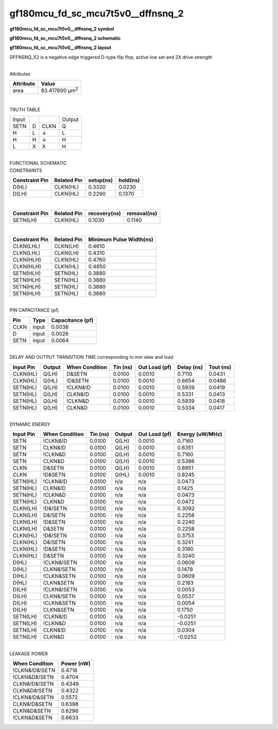 =======================================
gf180mcu_fd_sc_mcu7t5v0__dffnsnq_2
=======================================

**gf180mcu_fd_sc_mcu7t5v0__dffnsnq_2 symbol**

.. image:: gf180mcu_fd_sc_mcu7t5v0__dffnsnq_2.symbol.png
    :alt: gf180mcu_fd_sc_mcu7t5v0__dffnsnq_2 symbol

**gf180mcu_fd_sc_mcu7t5v0__dffnsnq_2 schematic**

.. image:: gf180mcu_fd_sc_mcu7t5v0__dffnsnq_2.schematic.png
    :alt: gf180mcu_fd_sc_mcu7t5v0__dffnsnq_2 schematic

**gf180mcu_fd_sc_mcu7t5v0__dffnsnq_2 layout**

.. image:: gf180mcu_fd_sc_mcu7t5v0__dffnsnq_2.layout.png
    :alt: gf180mcu_fd_sc_mcu7t5v0__dffnsnq_2 layout



DFFNSNQ_X2 is a negative edge triggered D-type flip flop, active low set and 2X drive strength

|
| Attributes

============= ======================
**Attribute** **Value**
area          83.417600 µm\ :sup:`2`
============= ======================

|

TRUTH TABLE

===== = ==== ======
Input        Output
SETN  D CLKN Q
H     L ↓    L
H     H ↓    H
L     X X    H
===== = ==== ======

|
| FUNCTIONAL SCHEMATIC

.. image:: gf180mcu_fd_sc_mcu7t5v0__dffnsnq_2.png

| CONSTRAINTS

================== =============== ============= ============
**Constraint Pin** **Related Pin** **setup(ns)** **hold(ns)**
D(HL)              CLKN(HL)        0.3320        0.0230
D(LH)              CLKN(HL)        0.2290        0.1370
================== =============== ============= ============

|

================== =============== ================ ===============
**Constraint Pin** **Related Pin** **recovery(ns)** **removal(ns)**
SETN(LH)           CLKN(HL)        0.1030           0.1140
================== =============== ================ ===============

|

================== =============== ===========================
**Constraint Pin** **Related Pin** **Minimum Pulse Width(ns)**
CLKN(LHL)          CLKN(LH)        0.4610
CLKN(LHL)          CLKN(LH)        0.4310
CLKN(HLH)          CLKN(HL)        0.4760
CLKN(HLH)          CLKN(HL)        0.4850
SETN(HLH)          SETN(HL)        0.3880
SETN(HLH)          SETN(HL)        0.3880
SETN(HLH)          SETN(HL)        0.3880
SETN(HLH)          SETN(HL)        0.3880
================== =============== ===========================

|
| PIN CAPACITANCE (pf)

======= ======== ====================
**Pin** **Type** **Capacitance (pf)**
CLKN    input    0.0038
D       input    0.0026
SETN    input    0.0064
======= ======== ====================

|
| DELAY AND OUTPUT TRANSITION TIME corresponding to min slew and load

+---------------+------------+--------------------+--------------+-------------------+----------------+---------------+
| **Input Pin** | **Output** | **When Condition** | **Tin (ns)** | **Out Load (pf)** | **Delay (ns)** | **Tout (ns)** |
+---------------+------------+--------------------+--------------+-------------------+----------------+---------------+
| CLKN(HL)      | Q(LH)      | D&SETN             | 0.0100       | 0.0010            | 0.7110         | 0.0431        |
+---------------+------------+--------------------+--------------+-------------------+----------------+---------------+
| CLKN(HL)      | Q(HL)      | !D&SETN            | 0.0100       | 0.0010            | 0.6654         | 0.0486        |
+---------------+------------+--------------------+--------------+-------------------+----------------+---------------+
| SETN(HL)      | Q(LH)      | !CLKN&!D           | 0.0100       | 0.0010            | 0.5939         | 0.0419        |
+---------------+------------+--------------------+--------------+-------------------+----------------+---------------+
| SETN(HL)      | Q(LH)      | CLKN&!D            | 0.0100       | 0.0010            | 0.5331         | 0.0413        |
+---------------+------------+--------------------+--------------+-------------------+----------------+---------------+
| SETN(HL)      | Q(LH)      | !CLKN&D            | 0.0100       | 0.0010            | 0.5939         | 0.0418        |
+---------------+------------+--------------------+--------------+-------------------+----------------+---------------+
| SETN(HL)      | Q(LH)      | CLKN&D             | 0.0100       | 0.0010            | 0.5334         | 0.0417        |
+---------------+------------+--------------------+--------------+-------------------+----------------+---------------+

|
| DYNAMIC ENERGY

+---------------+--------------------+--------------+------------+-------------------+---------------------+
| **Input Pin** | **When Condition** | **Tin (ns)** | **Output** | **Out Load (pf)** | **Energy (uW/MHz)** |
+---------------+--------------------+--------------+------------+-------------------+---------------------+
| SETN          | !CLKN&!D           | 0.0100       | Q(LH)      | 0.0010            | 0.7160              |
+---------------+--------------------+--------------+------------+-------------------+---------------------+
| SETN          | CLKN&!D            | 0.0100       | Q(LH)      | 0.0010            | 0.6351              |
+---------------+--------------------+--------------+------------+-------------------+---------------------+
| SETN          | !CLKN&D            | 0.0100       | Q(LH)      | 0.0010            | 0.7160              |
+---------------+--------------------+--------------+------------+-------------------+---------------------+
| SETN          | CLKN&D             | 0.0100       | Q(LH)      | 0.0010            | 0.5386              |
+---------------+--------------------+--------------+------------+-------------------+---------------------+
| CLKN          | D&SETN             | 0.0100       | Q(LH)      | 0.0010            | 0.8951              |
+---------------+--------------------+--------------+------------+-------------------+---------------------+
| CLKN          | !D&SETN            | 0.0100       | Q(HL)      | 0.0010            | 0.8245              |
+---------------+--------------------+--------------+------------+-------------------+---------------------+
| SETN(HL)      | !CLKN&!D           | 0.0100       | n/a        | n/a               | 0.0473              |
+---------------+--------------------+--------------+------------+-------------------+---------------------+
| SETN(HL)      | CLKN&!D            | 0.0100       | n/a        | n/a               | 0.1425              |
+---------------+--------------------+--------------+------------+-------------------+---------------------+
| SETN(HL)      | !CLKN&D            | 0.0100       | n/a        | n/a               | 0.0473              |
+---------------+--------------------+--------------+------------+-------------------+---------------------+
| SETN(HL)      | CLKN&D             | 0.0100       | n/a        | n/a               | 0.0472              |
+---------------+--------------------+--------------+------------+-------------------+---------------------+
| CLKN(LH)      | !D&!SETN           | 0.0100       | n/a        | n/a               | 0.3092              |
+---------------+--------------------+--------------+------------+-------------------+---------------------+
| CLKN(LH)      | D&!SETN            | 0.0100       | n/a        | n/a               | 0.2258              |
+---------------+--------------------+--------------+------------+-------------------+---------------------+
| CLKN(LH)      | !D&SETN            | 0.0100       | n/a        | n/a               | 0.2240              |
+---------------+--------------------+--------------+------------+-------------------+---------------------+
| CLKN(LH)      | D&SETN             | 0.0100       | n/a        | n/a               | 0.2258              |
+---------------+--------------------+--------------+------------+-------------------+---------------------+
| CLKN(HL)      | !D&!SETN           | 0.0100       | n/a        | n/a               | 0.3753              |
+---------------+--------------------+--------------+------------+-------------------+---------------------+
| CLKN(HL)      | D&!SETN            | 0.0100       | n/a        | n/a               | 0.3241              |
+---------------+--------------------+--------------+------------+-------------------+---------------------+
| CLKN(HL)      | !D&SETN            | 0.0100       | n/a        | n/a               | 0.3190              |
+---------------+--------------------+--------------+------------+-------------------+---------------------+
| CLKN(HL)      | D&SETN             | 0.0100       | n/a        | n/a               | 0.3240              |
+---------------+--------------------+--------------+------------+-------------------+---------------------+
| D(HL)         | !CLKN&!SETN        | 0.0100       | n/a        | n/a               | 0.0609              |
+---------------+--------------------+--------------+------------+-------------------+---------------------+
| D(HL)         | CLKN&!SETN         | 0.0100       | n/a        | n/a               | 0.1478              |
+---------------+--------------------+--------------+------------+-------------------+---------------------+
| D(HL)         | !CLKN&SETN         | 0.0100       | n/a        | n/a               | 0.0609              |
+---------------+--------------------+--------------+------------+-------------------+---------------------+
| D(HL)         | CLKN&SETN          | 0.0100       | n/a        | n/a               | 0.2183              |
+---------------+--------------------+--------------+------------+-------------------+---------------------+
| D(LH)         | !CLKN&!SETN        | 0.0100       | n/a        | n/a               | 0.0053              |
+---------------+--------------------+--------------+------------+-------------------+---------------------+
| D(LH)         | CLKN&!SETN         | 0.0100       | n/a        | n/a               | 0.0537              |
+---------------+--------------------+--------------+------------+-------------------+---------------------+
| D(LH)         | !CLKN&SETN         | 0.0100       | n/a        | n/a               | 0.0054              |
+---------------+--------------------+--------------+------------+-------------------+---------------------+
| D(LH)         | CLKN&SETN          | 0.0100       | n/a        | n/a               | 0.1750              |
+---------------+--------------------+--------------+------------+-------------------+---------------------+
| SETN(LH)      | !CLKN&!D           | 0.0100       | n/a        | n/a               | -0.0251             |
+---------------+--------------------+--------------+------------+-------------------+---------------------+
| SETN(LH)      | !CLKN&D            | 0.0100       | n/a        | n/a               | -0.0251             |
+---------------+--------------------+--------------+------------+-------------------+---------------------+
| SETN(LH)      | CLKN&!D            | 0.0100       | n/a        | n/a               | 0.0304              |
+---------------+--------------------+--------------+------------+-------------------+---------------------+
| SETN(LH)      | CLKN&D             | 0.0100       | n/a        | n/a               | -0.0252             |
+---------------+--------------------+--------------+------------+-------------------+---------------------+

|
| LEAKAGE POWER

================== ==============
**When Condition** **Power (nW)**
!CLKN&!D&!SETN     0.4718
!CLKN&D&!SETN      0.4704
CLKN&!D&!SETN      0.4349
CLKN&D&!SETN       0.4322
!CLKN&!D&SETN      0.5572
CLKN&!D&SETN       0.6398
CLKN&D&SETN        0.6296
!CLKN&D&SETN       0.6633
================== ==============

